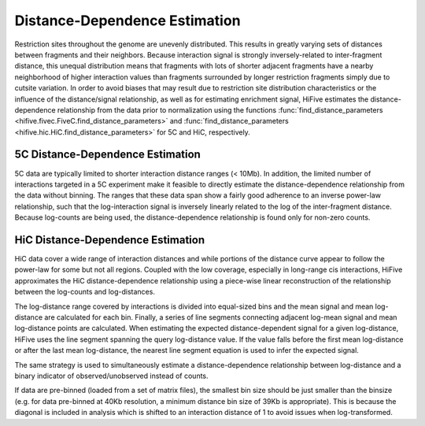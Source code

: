 .. _distance_dependence:

*******************************
Distance-Dependence Estimation
*******************************

Restriction sites throughout the genome are unevenly distributed. This results in greatly varying sets of distances between fragments and their neighbors. Because interaction signal is strongly inversely-related to inter-fragment distance, this unequal distribution means that fragments with lots of shorter adjacent fragments have a nearby neighborhood of higher interaction values than fragments surrounded by longer restriction fragments simply due to cutsite variation. In order to avoid biases that may result due to restriction site distribution characteristics or the influence of the distance/signal relationship, as well as for estimating enrichment signal, HiFive estimates the distance-dependence relationship from the data prior to normalization using the functions :func:`find_distance_parameters <hifive.fivec.FiveC.find_distance_parameters>` and :func:`find_distance_parameters <hifive.hic.HiC.find_distance_parameters>` for 5C and HiC, respectively.

5C Distance-Dependence Estimation
==================================

5C data are typically limited to shorter interaction distance ranges (< 10Mb). In addition, the limited number of interactions targeted in a 5C experiment make it feasible to directly estimate the distance-dependence relationship from the data without binning. The ranges that these data span show a fairly good adherence to an inverse power-law relationship, such that the log-interaction signal is inversely linearly related to the log of the inter-fragment distance. Because log-counts are being used, the distance-dependence relationship is found only for non-zero counts.

.. image:: _static/5c_distance.png

HiC Distance-Dependence Estimation
==================================

HiC data cover a wide range of interaction distances and while portions of the distance curve appear to follow the power-law for some but not all regions. Coupled with the low coverage, especially in long-range cis interactions, HiFive approximates the HiC distance-dependence relationship using a piece-wise linear reconstruction of the relationship between the log-counts and log-distances.

.. image:: _static/hic_distance.png

The log-distance range covered by interactions is divided into equal-sized bins and the mean signal and mean log-distance are calculated for each bin. Finally, a series of line segments connecting adjacent log-mean signal and mean log-distance points are calculated. When estimating the expected distance-dependent signal for a given log-distance, HiFive uses the line segment spanning the query log-distance value. If the value falls before the first mean log-distance or after the last mean log-distance, the nearest line segment equation is used to infer the expected signal.

The same strategy is used to simultaneously estimate a distance-dependence relationship between log-distance and a binary indicator of observed/unobserved instead of counts.

If data are pre-binned (loaded from a set of matrix files), the smallest bin size should be just smaller than the binsize (e.g. for data pre-binned at 40Kb resolution, a minimum distance bin size of 39Kb is appropriate). This is because the diagonal is included in analysis which is shifted to an interaction distance of 1 to avoid issues when log-transformed.